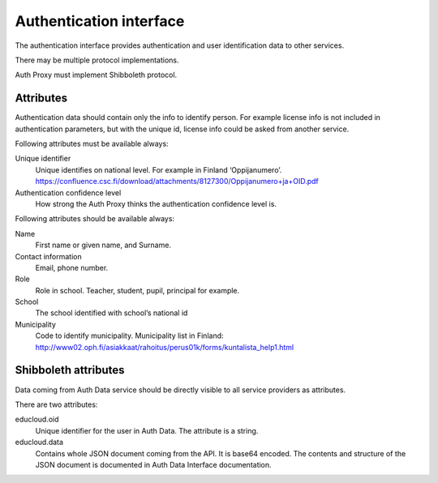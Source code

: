 
Authentication interface
************************

The authentication interface provides authentication and user identification
data to other services.

There may be multiple protocol implementations.

Auth Proxy must implement Shibboleth protocol.

Attributes
==========

Authentication data should contain only the info to identify person.
For example license info is not included in authentication parameters,
but with the unique id, license info could be asked from another service.

Following attributes must be available always:

Unique identifier
  Unique identifies on national level. For example in Finland ‘Oppijanumero’. https://confluence.csc.fi/download/attachments/8127300/Oppijanumero+ja+OID.pdf

Authentication confidence level
  How strong the Auth Proxy thinks the authentication confidence level is.

Following attributes should be available always:

Name
  First name or given name, and Surname.

Contact information
  Email, phone number.

Role
  Role in school. Teacher, student, pupil, principal for example.

School
  The school identified with school’s national id

Municipality
  Code to identify municipality. Municipality list in Finland: http://www02.oph.fi/asiakkaat/rahoitus/perus01k/forms/kuntalista_help1.html


Shibboleth attributes
=====================

Data coming from Auth Data service should be directly visible to all
service providers as attributes.

There are two attributes:

educloud.oid
  Unique identifier for the user in Auth Data.
  The attribute is a string.

educloud.data
  Contains whole JSON document coming from the API.
  It is base64 encoded. The contents and structure of the JSON document
  is documented in Auth Data Interface documentation.


